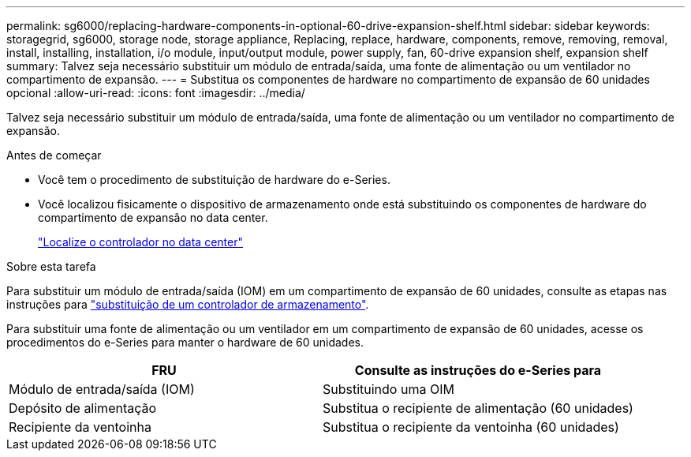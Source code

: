 ---
permalink: sg6000/replacing-hardware-components-in-optional-60-drive-expansion-shelf.html 
sidebar: sidebar 
keywords: storagegrid, sg6000, storage node, storage appliance, Replacing, replace, hardware, components, remove, removing, removal, install, installing, installation, i/o module, input/output module, power supply, fan, 60-drive expansion shelf, expansion shelf 
summary: Talvez seja necessário substituir um módulo de entrada/saída, uma fonte de alimentação ou um ventilador no compartimento de expansão. 
---
= Substitua os componentes de hardware no compartimento de expansão de 60 unidades opcional
:allow-uri-read: 
:icons: font
:imagesdir: ../media/


[role="lead"]
Talvez seja necessário substituir um módulo de entrada/saída, uma fonte de alimentação ou um ventilador no compartimento de expansão.

.Antes de começar
* Você tem o procedimento de substituição de hardware do e-Series.
* Você localizou fisicamente o dispositivo de armazenamento onde está substituindo os componentes de hardware do compartimento de expansão no data center.
+
link:locating-controller-in-data-center.html["Localize o controlador no data center"]



.Sobre esta tarefa
Para substituir um módulo de entrada/saída (IOM) em um compartimento de expansão de 60 unidades, consulte as etapas nas instruções para link:replacing-storage-controller-sg6000.html["substituição de um controlador de armazenamento"].

Para substituir uma fonte de alimentação ou um ventilador em um compartimento de expansão de 60 unidades, acesse os procedimentos do e-Series para manter o hardware de 60 unidades.

|===
| FRU | Consulte as instruções do e-Series para 


 a| 
Módulo de entrada/saída (IOM)
 a| 
Substituindo uma OIM



 a| 
Depósito de alimentação
 a| 
Substitua o recipiente de alimentação (60 unidades)



 a| 
Recipiente da ventoinha
 a| 
Substitua o recipiente da ventoinha (60 unidades)

|===